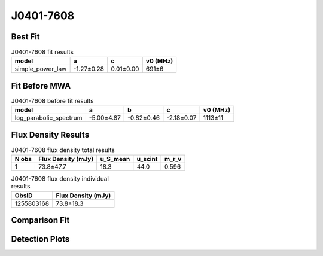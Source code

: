 .. _J0401-7608:
J0401-7608
==========

Best Fit
--------
.. image:: best_fits/J0401-7608_fit.png
  :width: 800

.. csv-table:: J0401-7608 fit results
   :header: "model","a","c","v0 (MHz)"

   "simple_power_law","-1.27±0.28","0.01±0.00","691±6"

Fit Before MWA
--------------

.. csv-table:: J0401-7608 before fit results
   :header: "model","a","b","c","v0 (MHz)"

   "log_parabolic_spectrum","-5.00±4.87","-0.82±0.46","-2.18±0.07","1113±11"


Flux Density Results
--------------------
.. csv-table:: J0401-7608 flux density total results
   :header: "N obs", "Flux Density (mJy)", "u_S_mean", "u_scint", "m_r_v"

   "1",  "73.8±47.7", "18.3", "44.0", "0.596"

.. csv-table:: J0401-7608 flux density individual results
   :header: "ObsID", "Flux Density (mJy)"

    "1255803168", "73.8±18.3"

Comparison Fit
--------------
.. image:: comparison_fits/J0401-7608_comparison_fit.png
  :width: 800

Detection Plots
---------------

.. image:: detection_plots/1255803168_J0401-7608.prepfold.png
  :width: 800

.. image:: on_pulse_plots/1255803168_J0401-7608_100_bins_gaussian_components.png
  :width: 800